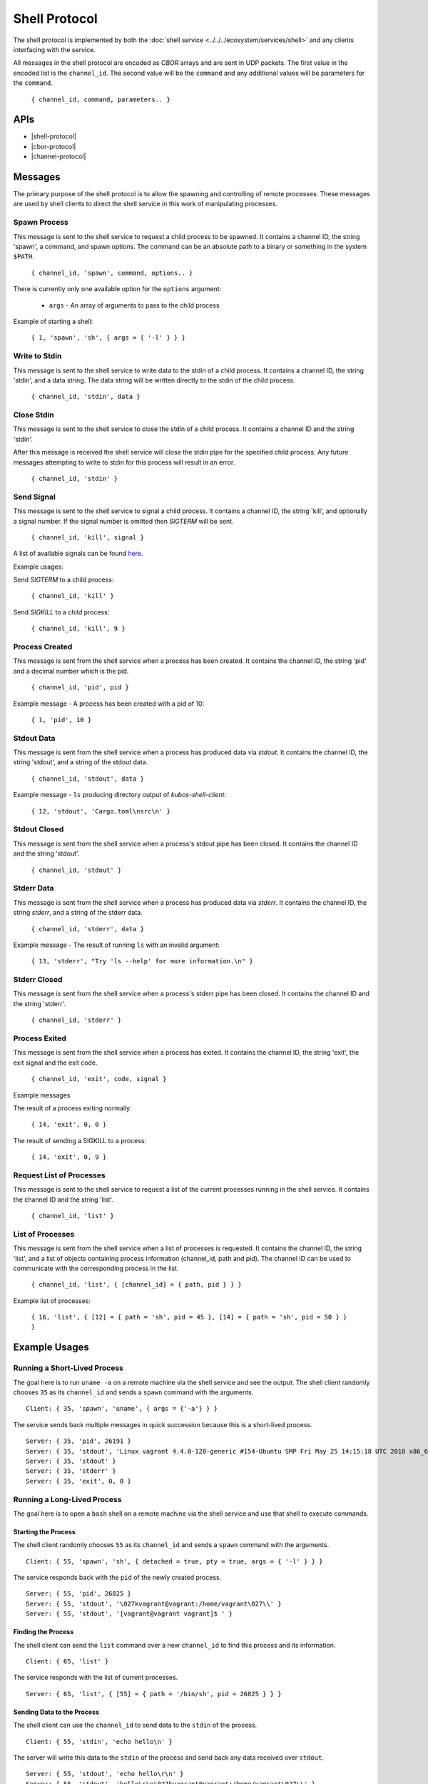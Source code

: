 Shell Protocol
==============

The shell protocol is implemented by both the
:doc:`shell service <../../../ecosystem/services/shell>` and any clients interfacing
with the service.

All messages in the shell protocol are encoded as `CBOR` arrays
and are sent in UDP packets. The first value in the encoded list
is the ``channel_id``. The second value will be the ``command``
and any additional values will be parameters for the ``command``.

    ``{ channel_id, command, parameters.. }``

APIs
----

- |shell-protocol|
- |cbor-protocol|
- |channel-protocol|

 .. |shell-protocol| raw:: html

    <a href="../../rust-docs/shell_protocol/index.html" target="_blank">Shell Protocol</a>

 .. |cbor-protocol| raw:: html

    <a href="../../rust-docs/cbor_protocol/index.html" target="_blank">CBOR Protocol</a>

 .. |channel-protocol| raw:: html

    <a href="../../rust-docs/channel_protocol/index.html" target="_blank">Channel Protocol</a>

Messages
--------

The primary purpose of the shell protocol is to allow the
spawning and controlling of remote processes. These messages
are used by shell clients to direct the shell service in
this work of manipulating processes.

Spawn Process
~~~~~~~~~~~~~

This message is sent to the shell service to request a child
process to be spawned. It contains a channel ID, the string
'spawn', a command, and spawn options. The command can be an
absolute path to a binary or something in the system ``$PATH``.

    ``{ channel_id, 'spawn', command, options.. }``

There is currently only one available option for the ``options``
argument:

    - ``args`` - An array of arguments to pass to the child process

Example of starting a shell:

    ``{ 1, 'spawn', 'sh', { args = { '-l' } } }``

Write to Stdin
~~~~~~~~~~~~~~

This message is sent to the shell service to write data
to the stdin of a child process. It contains a channel ID,
the string 'stdin', and a data string. The data string
will be written directly to the stdin of the child process.

    ``{ channel_id, 'stdin', data }``

Close Stdin
~~~~~~~~~~~

This message is sent to the shell service to close the
stdin of a child process. It contains a channel ID and
the string 'stdin'.

After this message is received the shell service will close
the stdin pipe for the specified child process. Any future
messages attempting to write to stdin for this process will
result in an error.

    ``{ channel_id, 'stdin' }``

Send Signal
~~~~~~~~~~~

This message is sent to the shell service to signal a
child process. It contains a channel ID, the string 'kill',
and optionally a signal number. If the signal number is
omitted then `SIGTERM` will be sent.

    ``{ channel_id, 'kill', signal }``

A list of available signals can be found
`here <http://man7.org/linux/man-pages/man7/signal.7.html>`_.

Example usages:

Send `SIGTERM` to a child process:

    ``{ channel_id, 'kill' }``

Send `SIGKILL` to a child process:

    ``{ channel_id, 'kill', 9 }``

Process Created
~~~~~~~~~~~~~~~

This message is sent from the shell service when a process
has been created. It contains the channel ID, the string 'pid'
and a decimal number which is the pid.

    ``{ channel_id, 'pid', pid }``

Example message - A process has been created with a pid of 10:

    ``{ 1, 'pid', 10 }``

Stdout Data
~~~~~~~~~~~

This message is sent from the shell service when a process
has produced data via `stdout`. It contains the channel ID,
the string 'stdout', and a string of the stdout data.

    ``{ channel_id, 'stdout', data }``

Example message - ``ls`` producing directory output of `kubos-shell-client`:

    ``{ 12, 'stdout', 'Cargo.toml\nsrc\n' }``

Stdout Closed
~~~~~~~~~~~~~

This message is sent from the shell service when a process's
stdout pipe has been closed. It contains the channel ID and
the string 'stdout'.

    ``{ channel_id, 'stdout' }``

Stderr Data
~~~~~~~~~~~

This message is sent from the shell service when a process
has produced data via `stderr`. It contains the channel ID,
the string `stderr`, and a string of the stderr data.

    ``{ channel_id, 'stderr', data }``

Example message - The result of running ``ls`` with an invalid argument:

    ``{ 13, 'stderr', "Try 'ls --help' for more information.\n" }``

Stderr Closed
~~~~~~~~~~~~~

This message is sent from the shell service when a process's
stderr pipe has been closed. It contains the channel ID and
the string 'stderr'.

    ``{ channel_id, 'stderr' }``

Process Exited
~~~~~~~~~~~~~~

This message is sent from the shell service when a process
has exited. It contains the channel ID, the string 'exit',
the exit signal and the exit code.

    ``{ channel_id, 'exit', code, signal }``

Example messages

The result of a process exiting normally:

    ``{ 14, 'exit', 0, 0 }``

The result of sending a SIGKILL to a process:

    ``{ 14, 'exit', 0, 9 }``

Request List of Processes
~~~~~~~~~~~~~~~~~~~~~~~~~

This message is sent to the shell service to request a list
of the current processes running in the shell service. It
contains the channel ID and the string 'list'.

    ``{ channel_id, 'list' }``

List of Processes
~~~~~~~~~~~~~~~~~

This message is sent from the shell service when a list
of processes is requested. It contains the channel ID,
the string 'list', and a list of objects containing
process information (channel_id, path and pid). The
channel ID can be used to communicate with the corresponding
process in the list.

    ``{ channel_id, 'list', { [channel_id] = { path, pid } } }``

Example list of processes:

    ``{ 16, 'list', { [12] = { path = 'sh', pid = 45 }, [14] = { path = 'sh', pid = 50 } } }``


Example Usages
--------------

Running a Short-Lived Process
~~~~~~~~~~~~~~~~~~~~~~~~~~~~~

The goal here is to run ``uname -a`` on a remote machine
via the shell service and see the output. The shell client
randomly chooses ``35`` as its ``channel_id`` and sends a
``spawn`` command with the arguments.

::

    Client: { 35, 'spawn', 'uname', { args = {'-a'} } }

The service sends back multiple messages in quick
succession because this is a short-lived process.

::

    Server: { 35, 'pid', 26191 }
    Server: { 35, 'stdout', 'Linux vagrant 4.4.0-128-generic #154-Ubuntu SMP Fri May 25 14:15:18 UTC 2018 x86_64 x86_64 x86_64 GNU/Linux' }
    Server: { 35, 'stdout' }
    Server: { 35, 'stderr' }
    Server: { 35, 'exit', 0, 0 }

Running a Long-Lived Process
~~~~~~~~~~~~~~~~~~~~~~~~~~~~

The goal here is to open a ``bash`` shell on a remote
machine via the shell service and use that shell to
execute commands.

Starting the Process
^^^^^^^^^^^^^^^^^^^^

The shell client randomly chooses ``55`` as its ``channel_id``
and sends a ``spawn`` command with the arguments.

::

    Client: { 55, 'spawn', 'sh', { detached = true, pty = true, args = { '-l' } } }

The service responds back with the ``pid`` of the newly
created process.

::

    Server: { 55, 'pid', 26825 }
    Server: { 55, 'stdout', '\027kvagrant@vagrant:/home/vagrant\027\\' }
    Server: { 55, 'stdout', '[vagrant@vagrant vagrant]$ ' }


Finding the Process
^^^^^^^^^^^^^^^^^^^

The shell client can send the ``list`` command over a new ``channel_id``
to find this process and its information.

::

    Client: { 65, 'list' }

The service responds with the list of current processes.

::

    Server: { 65, 'list', { [55] = { path = '/bin/sh', pid = 26825 } } }

Sending Data to the Process
^^^^^^^^^^^^^^^^^^^^^^^^^^^

The shell client can use the ``channel_id`` to send data to the
``stdin`` of the process.

::

    Client: { 55, 'stdin', 'echo hello\n' }

The server will write this data to the ``stdin`` of the process
and send back any data received over ``stdout``.

::

    Server: { 55, 'stdout', 'echo hello\r\n' }
    Server: { 55, 'stdout', 'hello\r\n\027kvagrant@vagrant:/home/vagrant\027\\' }
    Server: { 55, 'stdout', '[vagrant@vagrant vagrant]$ ' }

Killing the Process
^^^^^^^^^^^^^^^^^^^

Once the shell client is finished it can use the ``kill`` command
to terminate the process.

::

    Client: { 55, 'kill' }

The service will terminate the process, respond with any data which was
sent via ``stdout`` or ``stderr`` and send the ``exit`` message.

::

    Server: { 55, 'stdout', 'logout\r\n' }
    Server: { 55, 'exit', 0, 0 }

Future Messages
---------------

These messages may be implemented in the shell protocol in the future,
but are not implemented as of KubOS release v1.8.0.

Spawn Process
~~~~~~~~~~~~~

The spawn process is currently implemented, however the following
optional arguments are not currently implemented:

    - ``pty`` - A boolean specifying whether a new pty is needed
    - ``env`` - An array of environment variable entries in the form ``"KEY=val"``
    - ``cwd`` - The current working directory of the child process
    - ``uid`` - The uid of the process
    - ``gid`` - The gid of the process
    - ``detached`` - Determines if the child process should be detached from the service

Resize Terminal
~~~~~~~~~~~~~~~

This message is sent to the shell service to resize the pseudo
terminal of a child process, if one exists. It contains a
channel ID, the string 'resize', the desired number of columns
and the desired number of rows.

    ``{ channel_id, 'resize', columns, rows }``

Example message - Resizing a pseudo terminal to 10x10:

    ``{ 1, 'resize', 10, 10 }``

